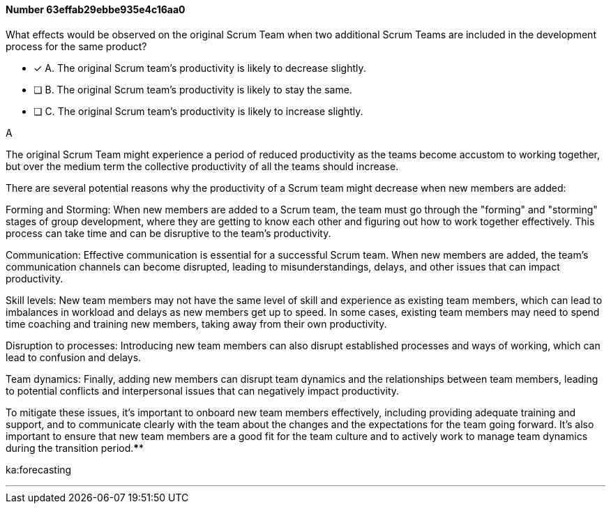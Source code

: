 
[.question]
==== Number 63effab29ebbe935e4c16aa0

****

[.query]
What effects would be observed on the original Scrum Team when two additional Scrum Teams are included in the development process for the same product?

[.list]
* [*] A. The original Scrum team's productivity is likely to decrease slightly.
* [ ] B. The original Scrum team's productivity is likely to stay the same.
* [ ] C. The original Scrum team's productivity is likely to increase slightly.
****

[.answer]
A

[.explanation]
The original Scrum Team might experience a period of reduced productivity as the teams become accustom to working together, but over the medium term the collective productivity of all the teams should increase.

There are several potential reasons why the productivity of a Scrum team might decrease when new members are added:

Forming and Storming: When new members are added to a Scrum team, the team must go through the "forming" and "storming" stages of group development, where they are getting to know each other and figuring out how to work together effectively. This process can take time and can be disruptive to the team's productivity.

Communication: Effective communication is essential for a successful Scrum team. When new members are added, the team's communication channels can become disrupted, leading to misunderstandings, delays, and other issues that can impact productivity.

Skill levels: New team members may not have the same level of skill and experience as existing team members, which can lead to imbalances in workload and delays as new members get up to speed. In some cases, existing team members may need to spend time coaching and training new members, taking away from their own productivity.

Disruption to processes: Introducing new team members can also disrupt established processes and ways of working, which can lead to confusion and delays.

Team dynamics: Finally, adding new members can disrupt team dynamics and the relationships between team members, leading to potential conflicts and interpersonal issues that can negatively impact productivity.

To mitigate these issues, it's important to onboard new team members effectively, including providing adequate training and support, and to communicate clearly with the team about the changes and the expectations for the team going forward. It's also important to ensure that new team members are a good fit for the team culture and to actively work to manage team dynamics during the transition period.****

[.ka]
ka:forecasting

'''

